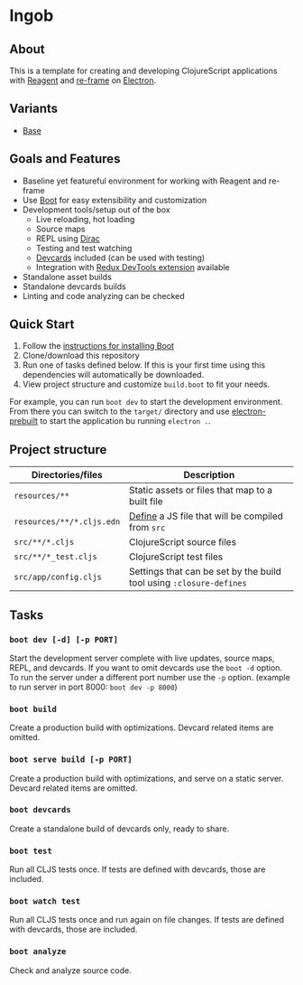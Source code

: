 * Ingob
** About
This is a template for creating and developing ClojureScript applications with [[https://reagent-project.github.io/][Reagent]] and [[https://github.com/Day8/re-frame][re-frame]] on [[http://electron.atom.io/][Electron]].
** Variants
- [[https://github.com/jupl/ingob][Base]]
** Goals and Features
- Baseline yet featureful environment for working with Reagent and re-frame
- Use [[http://boot-clj.com/][Boot]] for easy extensibility and customization
- Development tools/setup out of the box
  - Live reloading, hot loading
  - Source maps
  - REPL using [[https://github.com/binaryage/dirac][Dirac]]
  - Testing and test watching
  - [[https://github.com/bhauman/devcards][Devcards]] included (can be used with testing)
  - Integration with [[https://github.com/zalmoxisus/redux-devtools-extension][Redux DevTools extension]] available
- Standalone asset builds
- Standalone devcards builds
- Linting and code analyzing can be checked
** Quick Start
1. Follow the [[https://github.com/boot-clj/boot#install][instructions for installing Boot]]
2. Clone/download this repository
3. Run one of tasks defined below. If this is your first time using this dependencies will automatically be downloaded.
4. View project structure and customize =build.boot= to fit your needs.
For example, you can run ~boot dev~ to start the development environment. From there you can switch to the =target/= directory and use [[https://github.com/electron-userland/electron-prebuilt][electron-prebuilt]] to start the application bu running ~electron .~.
** Project structure
| Directories/files             | Description                                                         |
|-------------------------------+---------------------------------------------------------------------|
| =resources/**=                | Static assets or files that map to a built file                     |
| =resources/**/*.cljs.edn=     | [[https://github.com/adzerk-oss/boot-cljs/wiki/Usage#multiple-builds][Define]] a JS file that will be compiled from =src=                   |
| =src/**/*.cljs=               | ClojureScript source files                                          |
| =src/**/*_test.cljs=          | ClojureScript test files                                            |
| =src/app/config.cljs=         | Settings that can be set by the build tool using ~:closure-defines~ |
** Tasks
*** ~boot dev [-d] [-p PORT]~
Start the development server complete with live updates, source maps, REPL, and devcards. If you want to omit devcards use the ~boot -d~ option. To run the server under a different port number use the ~-p~ option. (example to run server in port 8000: ~boot dev -p 8000~)
*** ~boot build~
Create a production build with optimizations. Devcard related items are omitted.
*** ~boot serve build [-p PORT]~
Create a production build with optimizations, and serve on a static server. Devcard related items are omitted.
*** ~boot devcards~
Create a standalone build of devcards only, ready to share.
*** ~boot test~
Run all CLJS tests once. If tests are defined with devcards, those are included.
*** ~boot watch test~
Run all CLJS tests once and run again on file changes. If tests are defined with devcards, those are included.
*** ~boot analyze~
Check and analyze source code.
